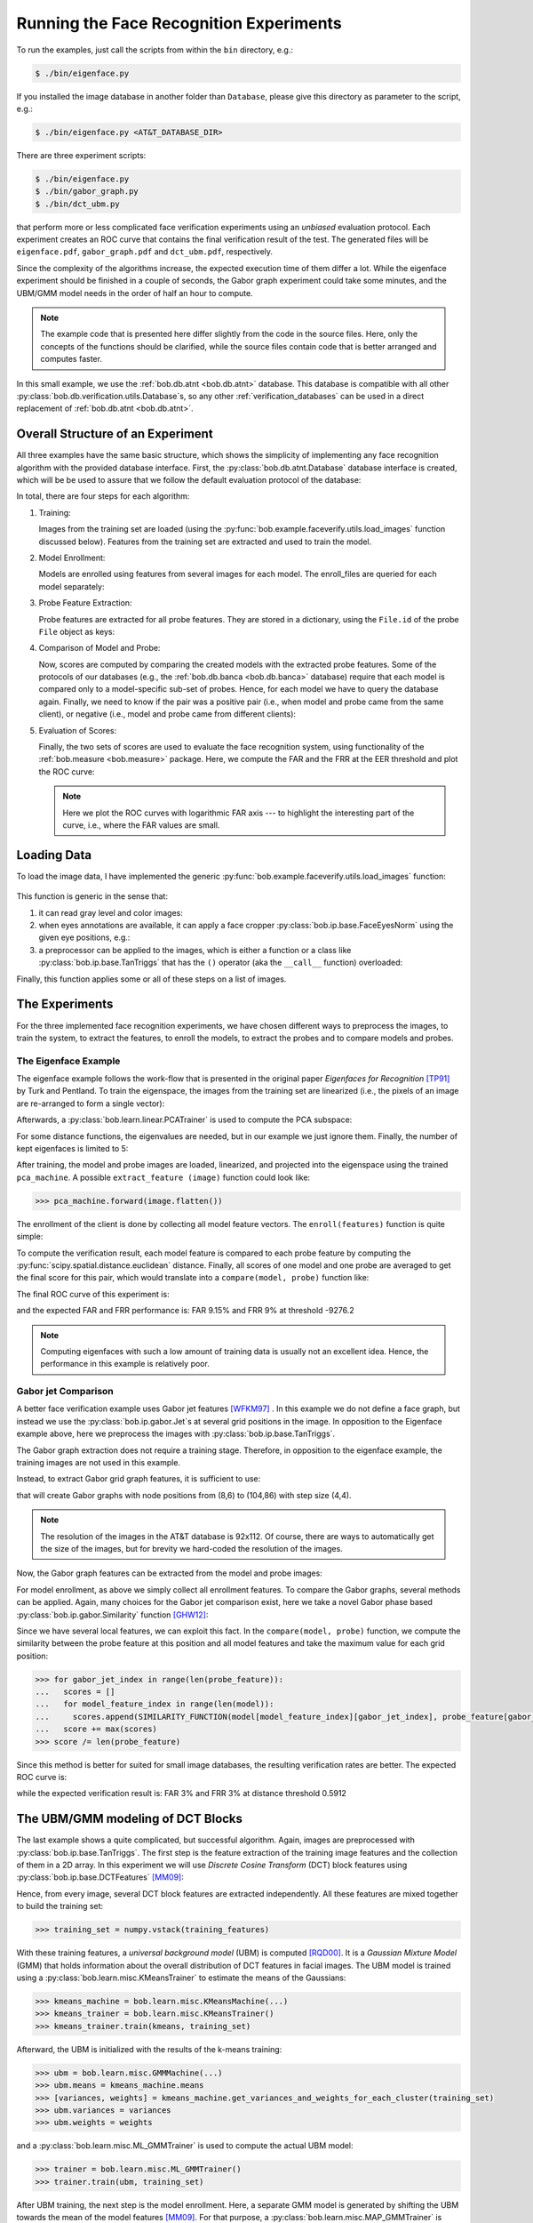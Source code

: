 .. vim: set fileencoding=utf-8 :
.. Manuel Guenther <manuek.guether@idiap.ch>
.. Mon Aug 25 19:15:29 CEST 2014

==========================================
 Running the Face Recognition Experiments
==========================================

.. testsetup:: *

  from __future__ import print_function
  import numpy
  import scipy.spatial
  import bob.db.atnt
  import bob.io.base
  import bob.io.image
  import bob.ip.base
  import bob.ip.color
  import bob.ip.gabor
  import bob.learn.linear
  import bob.measure

  training_images = [(numpy.random.rand(400) * 255) for i in range(20)]
  probe_images = [(numpy.random.rand(400) * 255) for i in range(200)]
  enroll_images = [(numpy.random.rand(400) * 255) for i in range(5)]

  image = (numpy.random.rand(3,100,100) * 255).astype(numpy.uint8)
  gray_image = image[0]

  positives = numpy.random.rand(100)
  negatives = numpy.random.rand(500) - 0.5

  def load_images(x): return images
  def extract_feature(x): return x
  def enroll(x): return x
  def compare(x,y): return numpy.sum(x-y)

To run the examples, just call the scripts from within the ``bin`` directory, e.g.:

.. code-block:: sh

  $ ./bin/eigenface.py

If you installed the image database in another folder than ``Database``, please give this directory as parameter to the script, e.g.:

.. code-block:: sh

  $ ./bin/eigenface.py <AT&T_DATABASE_DIR>

There are three experiment scripts:

.. code-block:: sh

  $ ./bin/eigenface.py
  $ ./bin/gabor_graph.py
  $ ./bin/dct_ubm.py

that perform more or less complicated face verification experiments using an *unbiased* evaluation protocol.
Each experiment creates an ROC curve that contains the final verification result of the test.
The generated files will be ``eigenface.pdf``, ``gabor_graph.pdf`` and ``dct_ubm.pdf``, respectively.

Since the complexity of the algorithms increase, the expected execution time of them differ a lot.
While the eigenface experiment should be finished in a couple of seconds, the Gabor graph experiment could take some minutes, and the UBM/GMM model needs in the order of half an hour to compute.

.. note::

  The example code that is presented here differ slightly from the code in the source files.
  Here, only the concepts of the functions should be clarified, while the source files contain code that is better arranged and computes faster.

In this small example, we use the :ref:`bob.db.atnt <bob.db.atnt>` database.
This database is compatible with all other :py:class:`bob.db.verification.utils.Database`\s, so any other :ref:`verification_databases` can be used in a direct replacement of :ref:`bob.db.atnt <bob.db.atnt>`.



Overall Structure of an Experiment
~~~~~~~~~~~~~~~~~~~~~~~~~~~~~~~~~~

All three examples have the same basic structure, which shows the simplicity of implementing any face recognition algorithm with the provided database interface.
First, the :py:class:`bob.db.atnt.Database` database interface is created, which will be be used to assure that we follow the default evaluation protocol of the database:

.. doctest::

  >>> db = bob.db.atnt.Database(original_directory = "...")

In total, there are four steps for each algorithm:

1. Training:

   Images from the training set are loaded (using the :py:func:`bob.example.faceverify.utils.load_images` function discussed below).
   Features from the training set are extracted and used to train the model.

   .. doctest::

      >>> training_files = db.training_files()
      >>> training_images = load_images(db, training_files) # doctest: +SKIP
      >>> training_features = [extract_feature(image) for image in training_images]

2. Model Enrollment:

   Models are enrolled using features from several images for each model.
   The enroll_files are queried for each model separately:

   .. doctest::
      :hide:

      >>> def load_images(x,y): return enroll_images
      
   .. doctest::
      :options: +NORMALIZE_WHITESPACE

      >>> model_ids = db.model_ids(groups = 'dev')
      >>> models = {}
      >>> for model_id in model_ids:
      ...   enroll_files = db.enroll_files(groups = 'dev', model_id = model_id)
      ...   enroll_images = load_images(db, enroll_files) 
      ...   enroll_features = [extract_feature(enroll_image) for enroll_image in enroll_images]
      ...   models[model_id] = enroll(enroll_features)

3. Probe Feature Extraction:

   Probe features are extracted for all probe features.
   They are stored in a dictionary, using the ``File.id`` of the probe ``File`` object as keys:

   .. doctest::

      >>> probe_files = db.probe_files(groups = 'dev')
      >>> probe_images = load_images(db, probe_files) # doctest: +SKIP
      >>> probes = {}
      >>> for i in range(len(probe_files)):
      ...   probe_id = probe_files[i].id
      ...   probes[probe_id] = extract_feature(probe_images[i])

4. Comparison of Model and Probe:

   Now, scores are computed by comparing the created models with the extracted probe features.
   Some of the protocols of our databases (e.g., the :ref:`bob.db.banca <bob.db.banca>` database) require that each model is compared only to a model-specific sub-set of probes.
   Hence, for each model we have to query the database again.
   Finally, we need to know if the pair was a positive pair (i.e., when model and probe came from the same client), or negative (i.e., model and probe came from different clients):

   .. doctest::

      >>> positives = []
      >>> negatives = []
      >>> for model_id, model in models.items():
      ...   model_client_id = db.get_client_id_from_model_id(model_id)
      ...   model_probe_files = db.probe_files(groups = 'dev', model_id = model_id)
      ...   for probe_file in model_probe_files:
      ...     score = compare(model, probes[probe_file.id])
      ...     if model_client_id == probe_file.client_id:
      ...       positives.append(score)
      ...     else:
      ...       negatives.append(score)

5. Evaluation of Scores:

   Finally, the two sets of scores are used to evaluate the face recognition system, using functionality of the :ref:`bob.measure <bob.measure>` package.
   Here, we compute the FAR and the FRR at the EER threshold and plot the ROC curve:

   .. doctest::
      :options: +NORMALIZE_WHITESPACE, +ELLIPSIS

      >>> threshold = bob.measure.eer_threshold(negatives, positives)
      >>> FAR, FRR = bob.measure.farfrr(negatives, positives, threshold)
      >>> bob.measure.plot.roc(negatives, positives, CAR=True)
      [...]

   .. note::
      Here we plot the ROC curves with logarithmic FAR axis --- to highlight the interesting part of the curve, i.e., where the FAR values are small.


Loading Data
~~~~~~~~~~~~

To load the image data, I have implemented the generic :py:func:`bob.example.faceverify.utils.load_images` function:

  .. automodule:: bob.example.faceverify.utils

This function is generic in the sense that:

1. it can read gray level and color images:

   .. doctest::
      :options: +NORMALIZE_WHITESPACE

      >>> image = bob.io.base.load(filename) # doctest: +SKIP
      >>> if len(image.shape) == 3:
      ...   gray_image = bob.ip.color.rgb_to_gray(image)

2. when eyes annotations are available, it can apply a face cropper :py:class:`bob.ip.base.FaceEyesNorm` using the given eye positions, e.g.:

   .. doctest::

      >>> face_cropper = bob.ip.base.FaceEyesNorm(crop_size = (112,92), right_eye = (20,31), left_eye = (20,62))
      >>> cropped_image = face_cropper(gray_image, right_eye = (30,40), left_eye = (32, 60))

3. a preprocessor can be applied to the images, which is either a function or a class like :py:class:`bob.ip.base.TanTriggs` that has the ``()`` operator (aka the ``__call__`` function) overloaded:

   .. doctest::

      >>> preprocessor = bob.ip.base.TanTriggs()
      >>> preprocessed_image = preprocessor(cropped_image)

Finally, this function applies some or all of these steps on a list of images.


The Experiments
~~~~~~~~~~~~~~~

For the three implemented face recognition experiments, we have chosen different ways to preprocess the images, to train the system, to extract the features, to enroll the models, to extract the probes and to compare models and probes.

The Eigenface Example
---------------------

The eigenface example follows the work-flow that is presented in the original paper *Eigenfaces for Recognition* [TP91]_ by Turk and Pentland.
To train the eigenspace, the images from the training set are linearized (i.e., the pixels of an image are re-arranged to form a single vector):

.. doctest::

  >>> training_set = numpy.vstack([image.flatten() for image in training_images])

Afterwards, a :py:class:`bob.learn.linear.PCATrainer` is used to compute the PCA subspace:

.. doctest::

  >>> pca_trainer = bob.learn.linear.PCATrainer()
  >>> pca_machine, eigen_values = pca_trainer.train(training_set)

For some distance functions, the eigenvalues are needed, but in our example we just ignore them.
Finally, the number of kept eigenfaces is limited to 5:

.. doctest::

  >>> pca_machine.resize(pca_machine.shape[0], 5)


After training, the model and probe images are loaded, linearized, and projected into the eigenspace using the trained ``pca_machine``.
A possible ``extract_feature (image)`` function could look like:

.. code-block:: py

  >>> pca_machine.forward(image.flatten())

The enrollment of the client is done by collecting all model feature vectors.
The ``enroll(features)`` function is quite simple:

.. doctest::

  >>> def enroll(features):
  ...   return features

To compute the verification result, each model feature is compared to each probe feature by computing the :py:func:`scipy.spatial.distance.euclidean` distance.
Finally, all scores of one model and one probe are averaged to get the final score for this pair, which would translate into a ``compare(model, probe)`` function like:

.. doctest::

  >>> score = 0.
  >>> for model_feature in model:
  ...   score += scipy.spatial.distance.euclidean(model_feature, probe) # doctest: +SKIP
  >>> score /= len(model)

The final ROC curve of this experiment is:

.. image:: eigenface.png
  :scale: 100 %

and the expected FAR and FRR performance is: FAR 9.15% and FRR 9% at threshold -9276.2

.. note::
   Computing eigenfaces with such a low amount of training data is usually not an excellent idea.
   Hence, the performance in this example is relatively poor.


Gabor jet Comparison
--------------------
A better face verification example uses Gabor jet features [WFKM97]_ .
In this example we do not define a face graph, but instead we use the :py:class:`bob.ip.gabor.Jet`\s at several grid positions in the image.
In opposition to the Eigenface example above, here we preprocess the images with :py:class:`bob.ip.base.TanTriggs`.

The Gabor graph extraction does not require a training stage.
Therefore, in opposition to the eigenface example, the training images are not used in this example.

Instead, to extract Gabor grid graph features, it is sufficient to use:

.. doctest::

   >>> extractor = bob.ip.gabor.Graph((8,6), (104,86), (4,4))

that will create Gabor graphs with node positions from (8,6) to (104,86) with step size (4,4).

.. note::

  The resolution of the images in the AT&T database is 92x112.
  Of course, there are ways to automatically get the size of the images, but for brevity we hard-coded the resolution of the images.

Now, the Gabor graph features can be extracted from the model and probe images:

.. doctest::

   >>> gabor_wavelet_transform = bob.ip.gabor.Transform()
   >>> trafo_image = gabor_wavelet_transform.transform(preprocessed_image)
   >>> model_graph = extractor.extract(trafo_image)

For model enrollment, as above we simply collect all enrollment features.
To compare the Gabor graphs, several methods can be applied.
Again, many choices for the Gabor jet comparison exist, here we take a novel Gabor phase based :py:class:`bob.ip.gabor.Similarity` function [GHW12]_:

.. doctest::

  >>> similarity_function = bob.ip.gabor.Similarity("PhaseDiffPlusCanberra", gabor_wavelet_transform)

Since we have several local features, we can exploit this fact.
In the ``compare(model, probe)`` function, we compute the similarity between the probe feature at this position and all model features and take the maximum value for each grid position:

.. code-block:: python

   >>> for gabor_jet_index in range(len(probe_feature)):
   ...   scores = []
   ...   for model_feature_index in range(len(model)):
   ...     scores.append(SIMILARITY_FUNCTION(model[model_feature_index][gabor_jet_index], probe_feature[gabor_jet_index]))
   ...   score += max(scores)
   >>> score /= len(probe_feature)

Since this method is better for suited for small image databases, the resulting verification rates are better.
The expected ROC curve is:

.. image:: gabor_graph.png
  :scale: 100 %

while the expected verification result is: FAR 3% and FRR 3% at distance threshold 0.5912


The UBM/GMM modeling of DCT Blocks
~~~~~~~~~~~~~~~~~~~~~~~~~~~~~~~~~~
The last example shows a quite complicated, but successful algorithm.
Again, images are preprocessed with :py:class:`bob.ip.base.TanTriggs`.
The first step is the feature extraction of the training image features and the collection of them in a 2D array.
In this experiment we will use *Discrete Cosine Transform* (DCT) block features using :py:class:`bob.ip.base.DCTFeatures` [MM09]_:

.. doctest::

   >>> dct_extractor = bob.ip.base.DCTFeatures(45, (12, 12), (11, 11))
   >>> features = dct_extractor(preprocessed_image)

Hence, from every image, several DCT block features are extracted independently.
All these features are mixed together to build the training set:

.. code-block:: python

   >>> training_set = numpy.vstack(training_features)

With these training features, a *universal background model* (UBM) is computed [RQD00]_.
It is a *Gaussian Mixture Model* (GMM) that holds information about the overall distribution of DCT features in facial images.
The UBM model is trained using a :py:class:`bob.learn.misc.KMeansTrainer` to estimate the means of the Gaussians:

.. code-block:: python

   >>> kmeans_machine = bob.learn.misc.KMeansMachine(...)
   >>> kmeans_trainer = bob.learn.misc.KMeansTrainer()
   >>> kmeans_trainer.train(kmeans, training_set)

Afterward, the UBM is initialized with the results of the k-means training:

.. code-block:: python

   >>> ubm = bob.learn.misc.GMMMachine(...)
   >>> ubm.means = kmeans_machine.means
   >>> [variances, weights] = kmeans_machine.get_variances_and_weights_for_each_cluster(training_set)
   >>> ubm.variances = variances
   >>> ubm.weights = weights

and a :py:class:`bob.learn.misc.ML_GMMTrainer` is used to compute the actual UBM model:

.. code-block:: python

   >>> trainer = bob.learn.misc.ML_GMMTrainer()
   >>> trainer.train(ubm, training_set)

After UBM training, the next step is the model enrollment.
Here, a separate GMM model is generated by shifting the UBM towards the mean of the model features [MM09]_.
For that purpose, a :py:class:`bob.learn.misc.MAP_GMMTrainer` is used:

.. code-block:: python

   >>> gmm_trainer = bob.learn.misc.MAP_GMMTrainer()
   >>> enroll_set = numpy.vstack(enroll_features)
   >>> model_gmm = bob.learn.misc.GMMMachine(ubm)
   >>> gmm_trainer.train(model_gmm, model_feature_set)


Also the probe image need some processing.
First, of course, the DCT features are extracted.
Afterward, the :py:class:`bob.learn.misc.GMMStats` statistics for each probe file are generated:

.. code-block:: python

   >>> probe_set = numpy.vstack([probe_feature])
   >>> gmm_stats = bob.learn.misc.GMMStats()
   >>> ubm.acc_statistics(probe_dct_blocks, gmm_stats)

Finally, the scores for the probe files are computed using the :py:func:`bob.learn.misc.linear_scoring` function:

.. code-block:: python

   >>> score = bob.learn.misc.linear_scoring([model], ubm, [probe_stats])[0,0]

Again, the evaluation of the scores is identical to the previous examples.
The expected ROC curve is:

.. image:: dct_ubm.png
  :scale: 100 %

The expected result is: FAR 3.15% and FRR 3% at distance threshold 2301.58


.. [TP91]   Matthew Turk and Alex Pentland. Eigenfaces for recognition. Journal of Cognitive Neuroscience, 3(1):71-86, 1991.
.. [WFKM97] L. Wiskott, J.-M. Fellous, N. Krüger and C.v.d. Malsburg. Face recognition by elastic bunch graph matching. IEEE Transactions on Pattern Analysis and Machine Intelligence, 19:775-779, 1997.
.. [GHW12]  Manuel Günther, Dennis Haufe, Rolf P. Würtz. Face recognition with disparity corrected Gabor phase differences. In Artificial Neural Networks and Machine Learning, 411-418, 2012.
.. [MM09]   Chris McCool and Sébastien Marcel. Parts-based face verification using local frequency bands. In proceedings of IEEE/IAPR international conference on biometrics. 2009.
.. [RQD00]  D.A. Reynolds, T.F. Quatieri, and R.B. Dunn. Speaker verification using adapted gaussian mixture models. Digital Signal Processing, 10(1-3):19–41, 2000.
